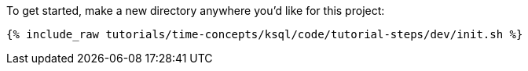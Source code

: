 To get started, make a new directory anywhere you'd like for this project:

+++++
<pre class="snippet"><code class="shell">{% include_raw tutorials/time-concepts/ksql/code/tutorial-steps/dev/init.sh %}</code></pre>
+++++

